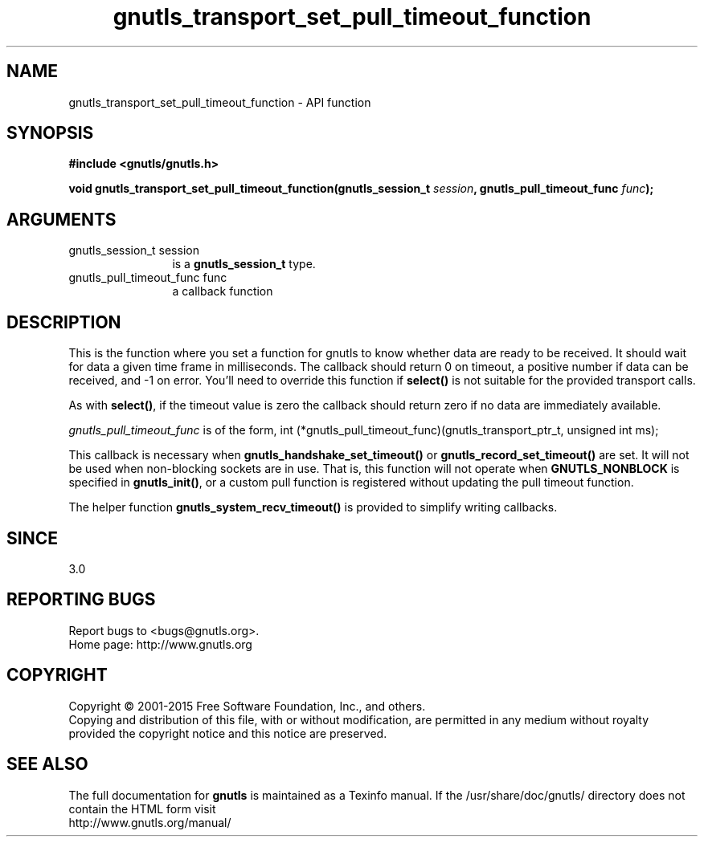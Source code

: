.\" DO NOT MODIFY THIS FILE!  It was generated by gdoc.
.TH "gnutls_transport_set_pull_timeout_function" 3 "3.4.2" "gnutls" "gnutls"
.SH NAME
gnutls_transport_set_pull_timeout_function \- API function
.SH SYNOPSIS
.B #include <gnutls/gnutls.h>
.sp
.BI "void gnutls_transport_set_pull_timeout_function(gnutls_session_t " session ", gnutls_pull_timeout_func " func ");"
.SH ARGUMENTS
.IP "gnutls_session_t session" 12
is a \fBgnutls_session_t\fP type.
.IP "gnutls_pull_timeout_func func" 12
a callback function
.SH "DESCRIPTION"
This is the function where you set a function for gnutls to know
whether data are ready to be received. It should wait for data a
given time frame in milliseconds. The callback should return 0 on 
timeout, a positive number if data can be received, and \-1 on error.
You'll need to override this function if \fBselect()\fP is not suitable
for the provided transport calls.

As with \fBselect()\fP, if the timeout value is zero the callback should return
zero if no data are immediately available.

 \fIgnutls_pull_timeout_func\fP is of the form,
int (*gnutls_pull_timeout_func)(gnutls_transport_ptr_t, unsigned int ms);

This callback is necessary when \fBgnutls_handshake_set_timeout()\fP or 
\fBgnutls_record_set_timeout()\fP are set. It will not be used when 
non\-blocking sockets are in use. That is, this function will
not operate when \fBGNUTLS_NONBLOCK\fP is specified in \fBgnutls_init()\fP, 
or a custom pull function is registered without updating the 
pull timeout function.

The helper function \fBgnutls_system_recv_timeout()\fP is provided to
simplify writing callbacks. 
.SH "SINCE"
3.0
.SH "REPORTING BUGS"
Report bugs to <bugs@gnutls.org>.
.br
Home page: http://www.gnutls.org

.SH COPYRIGHT
Copyright \(co 2001-2015 Free Software Foundation, Inc., and others.
.br
Copying and distribution of this file, with or without modification,
are permitted in any medium without royalty provided the copyright
notice and this notice are preserved.
.SH "SEE ALSO"
The full documentation for
.B gnutls
is maintained as a Texinfo manual.
If the /usr/share/doc/gnutls/
directory does not contain the HTML form visit
.B
.IP http://www.gnutls.org/manual/
.PP
